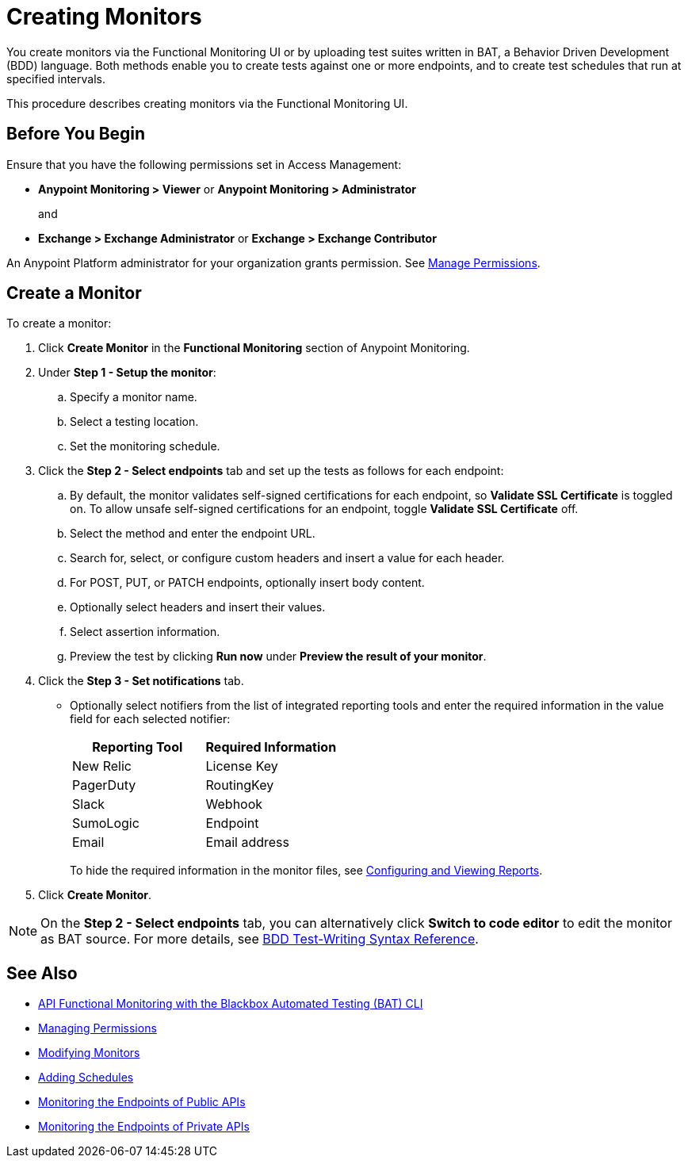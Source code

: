 = Creating Monitors

You create monitors via the Functional Monitoring UI or by uploading test suites written in BAT, a Behavior Driven Development (BDD) language. Both methods enable you to create tests against one or more endpoints, and to create test schedules that run at specified intervals. 

This procedure describes creating monitors via the Functional Monitoring UI.

[[before-you-begin]]
== Before You Begin

Ensure that you have the following permissions set in Access Management:

* *Anypoint Monitoring > Viewer* or *Anypoint Monitoring > Administrator* 
+
and
+
* *Exchange > Exchange Administrator* or *Exchange > Exchange Contributor*

An Anypoint Platform administrator for your organization grants permission. See xref:access-management::managing-permissions.adoc[Manage Permissions].

[[create-a-monitor]]
== Create a Monitor

To create a monitor:

. Click *Create Monitor* in the *Functional Monitoring* section of Anypoint Monitoring.
. Under *Step 1 - Setup the monitor*:
.. Specify a monitor name.
.. Select a testing location. 
.. Set the monitoring schedule. 
. Click the *Step 2 - Select endpoints* tab and set up the tests as follows for each endpoint: 
.. By default, the monitor validates self-signed certifications for each endpoint, so *Validate SSL Certificate* is toggled on. To allow unsafe self-signed certifications for an endpoint, toggle *Validate SSL Certificate* off.
.. Select the method and enter the endpoint URL.
.. Search for, select, or configure custom headers and insert a value for each header. 
.. For POST, PUT, or PATCH endpoints, optionally insert body content.
.. Optionally select headers and insert their values.
.. Select assertion information.  
.. Preview the test by clicking *Run now* under *Preview the result of your monitor*.
. Click the *Step 3 - Set notifications* tab.
+
* Optionally select notifiers from the list of integrated reporting tools and enter the required information in the value field for each selected notifier:
+
|===
|Reporting Tool |Required Information

|New Relic
|License Key

|PagerDuty
|RoutingKey

|Slack
|Webhook

|SumoLogic
|Endpoint

|Email
|Email address
|===
+
To hide the required information in the monitor files, see xref:bat-reporting-task[Configuring and Viewing Reports]. 
+
. Click *Create Monitor*.

NOTE: On the *Step 2 - Select endpoints* tab, you can alternatively click *Switch to code editor* to edit the monitor as BAT source. For more details, see xref:bat-bdd-reference.adoc[BDD Test-Writing Syntax Reference].  

== See Also

* xref:bat-top.adoc[API Functional Monitoring with the Blackbox Automated Testing (BAT) CLI]
* xref:access-management::managing-permissions.adoc[Managing Permissions]
* xref:afm-modify-monitor.adoc[Modifying Monitors]
* xref:afm-add-schedule.adoc[Adding Schedules]
* xref:afm-monitoring-public-apis.adoc[Monitoring the Endpoints of Public APIs]
* xref:afm-monitoring-private-apis.adoc[Monitoring the Endpoints of Private APIs]